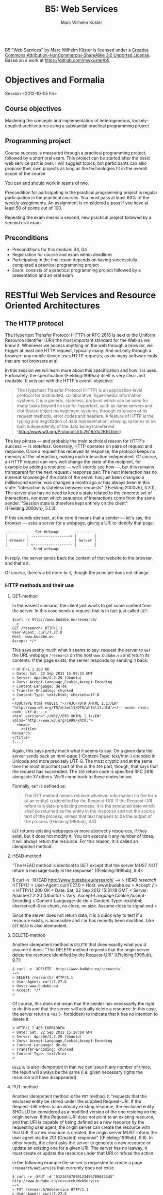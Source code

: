 # -*- coding: utf-8; -*-
#+OPTIONS: ^:{}
#+TITLE: B5: Web Services 
#+AUTHOR: Marc Wilhelm Küster

#+BEGIN_HTML
<a rel="license" href="http://creativecommons.org/licenses/by-nc-sa/3.0/"><img alt="Creative Commons License" style="border-width:0" src="http://i.creativecommons.org/l/by-nc-sa/3.0/88x31.png" /></a><br /><span xmlns:dct="http://purl.org/dc/terms/" property="dct:title">B5 "Web Services"</span> by <span xmlns:cc="http://creativecommons.org/ns#" property="cc:attributionName">Marc Wilhelm Küster</span> is licensed under a <a rel="license" href="http://creativecommons.org/licenses/by-nc-sa/3.0/">Creative Commons Attribution-NonCommercial-ShareAlike 3.0 Unported License</a>.<br />Based on a work at <a xmlns:dct="http://purl.org/dc/terms/" href="https://github.com/mwkuster/b5" rel="dct:source">https://github.com/mwkuster/b5</a>.
#+END_HTML
* Objectives and Formalia
Session <2012-10-05 Fri>
** Course objectives
Mastering the concepts and implementation of heterogeneous, loosely-coupled architectures using a substantial practical programming project


** Programming project
Course success is measured through a practical programming project,
followed by a short oral exam. This project can be started after the
basic web service part is over. I will suggest topics, but
participants can also propose their own projects as long as the
technologies fit in the overall scope of the course.

You can and should work in teams of two.

Precondition for participating in the practical programming project is regular participation in the practical courses. You must pass at least 80% of the weekly assignments. An assignment is considered a pass if you have at least 50 of points out of 100.

Repeating the exam means a second, new practical project followed by a second oral exam.

** Preconditions
- Preconditions for this module:  B4, D4
- Registration for course and exam within deadlines
- Participating in the final exam depends on having successfully completed a practical programming project
- Exam: consists of a practical programming project followed by a presentation and an oral exam
  
* RESTful Web Services and Resource Oriented Architectures
** The HTTP protocol
The Hypertext Transfer Protocol (HTTP) or RFC 2616 is next to the Uniform Resource Identifier (URI) the most important standard for the Web as we know it. Whenever we access anything on the web through a browser, we trigger at least one HTTP request, typically many. And not only through a browser: any mobile device uses HTTP requests, as do many software tools that are not browsers at all. 
               
In this session we will learn more about this specification and how it is used. Fortunately, the specification {Fielding:1999ub} itself is very clear and readable. It sets out with the HTTP's overall objective:
               
#+BEGIN_QUOTE  
The Hypertext Transfer Protocol (HTTP) is an application-level protocol for distributed, collaborative, hypermedia information systems. It is a generic, stateless, protocol which can be used for many tasks beyond its use for hypertext, such as name servers and distributed object management systems, through extension of its request methods, error codes and headers. A feature of HTTP is the typing and negotiation of data representation, allowing systems to be built independently of the data being transferred (http://www.w3.org/Protocols/rfc2616/rfc2616.html)
#+END_QUOTE    
               
The key phrase --- and probably the main technical reason for HTTP's success --- is /stateless/. Generally, HTTP operates on pairs of request and response. Once a request has received its response, the protocol keeps no memory of the interaction, making each interaction independent. Of course, an HTTP request can very well change the state of the recipient, for example by adding a resource --- we'll shortly see how ---, but this remains transparent for the next request / response pair. The next interaction has no inherent knowledge if the state of the server has just been changed a millisecond earlier, was changed a month ago or has always been in this state: "interaction is stateless between requests" ({Fielding:2000vh}, 5.3.1). The server also has no need to keep a state related to the concrete set of interactions, nor even which sequence of interactions come from the same sender. "Session state is therefore kept entirely on the client" ({Fielding:2000vh}, 5.1.3).
               
If this sounds abstract, at the core it means that a sender --- let's say, the browser --- asks a server for a webpage, giving a URI to identify that page:
               
#+BEGIN_EXAMPLE
 -----------   Get Webpage       ----------
 |         | ------------------> |        |
 | Browser |                     | Server |
 |         | <------------------ |        |
 -----------  Send webpage       ----------
#+END_EXAMPLE

In reply, the server sends back the content of that website to the browser, and that's it.

Of course, there's a bit more to it, though the principle does not change.

*** HTTP methods and their use
**** GET-method
In the easiest scenario, the client just wants to get some content from the server. In this case sends a request that is in fact just called ~GET~:
#+BEGIN_EXAMPLE
$curl -v http://www.budabe.eu/research/
--> 
GET /research/ HTTP/1.1
User-Agent: curl/7.27.0
Host: www.budabe.eu
Accept: */*
#+END_EXAMPLE

This says pretty much what it seems to say: request the server to ~GET~ the URL webpage ~/research~ on the host ~www.budabe.eu~ and return its contents. If the page exists, the server responds by sending it back:

#+BEGIN_EXAMPLE
< HTTP/1.1 200 OK
< Date: Sat, 22 Sep 2012 15:09:33 GMT
< Server: Apache/2.2.20 (Ubuntu)
< Vary: Accept-Language,Cookie,Accept-Encoding
< Content-Language: de-de
< Transfer-Encoding: chunked
< Content-Type: text/html; charset=utf-8
< 
<!DOCTYPE html PUBLIC "-//W3C//DTD XHTML 1.1//EN" "http://www.w3.org/TR/xhtml11/DTD/xhtml11.dtd"><!-- mode: nxml; code: utf-8; -->
<html version="-//W3C//DTD XHTML 1.1//EN" xmlns="http://www.w3.org/1999/xhtml">
  <head>
    <title>
Research
</title>
[...]
#+END_EXAMPLE

Again, this says pretty much what it seems to say: On a given date the server sends back an html-page (-Content-Type: text/htm-) encoded in Unicode and more precisely UTF-8. The most cryptic and at the same time the most important part of this is the ~200~ part, though, that says that the request has succeeded. The ~200~ return code is specified RFC 2616 alongside 37 others. We'll come back to these codes below.

Formally, ~GET~ is defined as:

#+BEGIN_QUOTE 
The GET method means retrieve whatever information (in the form of an entity) is identified by the Request-URI. If the Request-URI refers to a data-producing process, it is the produced data which shall be returned as the entity in the response and not the source text of the process, unless that text happens to be the output of the process ({Fielding:1999ub}, 9.3)
#+END_QUOTE

~GET~ returns existing webpages or more abstractly resources, if they exist, but it does not modify it. You can execute it any number of times, it will always return the resource. For this reason, it is called an idempotent method.

**** HEAD-method
"The HEAD method is identical to GET except that the server MUST NOT return a message-body in the response" ({Fielding:1999ub}, 9.4):
#+BEGIN_EXAMPLE$ curl -v -XHEAD  http://www.budabe.eu/research/
$ curl -v -XHEAD  http://www.budabe.eu/research/ 
-->
> HEAD /research/ HTTP/1.1
> User-Agent: curl/7.27.0
> Host: www.budabe.eu
> Accept: */*
> 
< HTTP/1.1 200 OK
< Date: Sat, 22 Sep 2012 15:31:18 GMT
< Server: Apache/2.2.20 (Ubuntu)
< Vary: Accept-Language,Cookie,Accept-Encoding
< Content-Language: de-de
< Content-Type: text/html; charset=utf-8
 no chunk, no close, no size. Assume close to signal end
< 
#+END_EXAMPLE

Since the server does not return data, it is a quick way to test if a resource exists, is accessible and / or has recently been modified. Like ~GET~ ~HEAD~ is also idempotent.

**** DELETE-method
Another idempotent method is ~DELETE~ that does exactly what you'd assume it does: "The DELETE method requests that the origin server delete the resource identified by the Request-URI" ({Fielding:1999ub}, 9.7):

#+BEGIN_EXAMPLE
$ curl -v -XDELETE  http://www.budabe.eu/research/
-->
> DELETE /research/ HTTP/1.1
> User-Agent: curl/7.27.0
> Host: www.budabe.eu
> Accept: */*
> 
#+END_EXAMPLE

Of course, this does not mean that the sender has necessarily the right to do this and that the server will actually delete a resource. In this case, the server return a ~403~ (= forbidden) to indicate that it has no intention to delete it:
#+BEGIN_EXAMPLE
< HTTP/1.1 403 FORBIDDEN
< Date: Sat, 22 Sep 2012 15:28:08 GMT
< Server: Apache/2.2.20 (Ubuntu)
< Vary: Accept-Language,Cookie,Accept-Encoding
< Content-Language: de-de
< Transfer-Encoding: chunked
< Content-Type: text/html
< 
#+END_EXAMPLE

~DELETE~ is also idempotent in that we can issue it any number of times, the result will always be the same (i.e. given necessary rights the resource will have disappeared).

**** PUT-method
Another idempotent method is the ~PUT~ method. It "requests that the enclosed entity be stored under the supplied Request-URI. If the Request-URI refers to an already existing resource, the enclosed entity SHOULD be considered as a modified version of the one residing on the origin server. If the Request-URI does not point to an existing resource, and that URI is capable of being defined as a new resource by the requesting user agent, the origin server can create the resource with that URI. If a new resource is created, the origin server MUST inform the user agent via the 201 (Created) response" ({Fielding:1999ub}, 9.6). In other words, the client asks the server to generate a new resource or update an existing one for a given URI. The server has no leaway, it must create or update the resource under that URI or refuse the action.

In the following example the server is requested to create a page ~/research/WebService~ that currently does not exist:

#+BEGIN_EXAMPLE
$ curl -v -XPUT -d "01234567890123456789012345"  http://www.budabe.eu/research/WebService
-->
> PUT /research/WebService HTTP/1.1
> User-Agent: curl/7.27.0
> Host: www.budabe.eu
> Accept: */*
> Content-Length: 26
> Content-Type: application/x-www-form-urlencoded
> 
 upload completely sent off: 26 out of 26 bytes
#+END_EXAMPLE

As a payload, the string "Data for this new resource", which has a length of 26 bytes, is sent along.

Of course, as always the fact that you can send a ~PUT~ request to the server does not mean you have the necessary rights.

#+BEGIN_EXAMPLE
< HTTP/1.1 403 FORBIDDEN
< Date: Sun, 23 Sep 2012 10:08:50 GMT
< Server: Apache/2.2.20 (Ubuntu)
< Vary: Accept-Language,Cookie,Accept-Encoding
< Content-Language: de-de
< Transfer-Encoding: chunked
< Content-Type: text/html
#+END_EXAMPLE

Similarly, the following request asks for an update to an existing resource with the same 26 characters: 

#+BEGIN_EXAMPLE
$ curl -v -XPUT -d "01234567890123456789012345"  http://www.budabe.eu/research/WebService
-->
> PUT /research/ HTTP/1.1
> User-Agent: curl/7.27.0
> Host: www.budabe.eu
> Accept: */*
> Content-Length: 26
> Content-Type: application/x-www-form-urlencoded
> 
 upload completely sent off: 26 out of 26 bytes
#+END_EXAMPLE

If this had succeeded, the (existing) page http://www.budabe.eu/research/ would now have the new content.

Since the precondition for ~PUT~ is that the client knows the URI to which the data sent will be applied, this method is virtually always used ot update existing resources, not to create new ones.

If you had the rights, the answer would obligatorily have been ~201~ in both cases.

**** POST-method
If ~PUT~ normally updates existing resources, ~POST~ ist used to create new resources under a given URI. The client does not know in advance what the new URI will be, but will be informed by the server about this when things go according to plan. The server has a certain flexibility in interpreting the right action:

#+BEGIN_QUOTE  
The actual function performed by the POST method is determined by the server and is usually dependent on the Request-URI. The posted entity is subordinate to that URI in the same way that a file is subordinate to a directory containing it, a news article is subordinate to a newsgroup to which it is posted, or a record is subordinate to a database.
#+END_QUOTE  

Possible positive responses are:

- 200 (OK) or 204 (No Content) if no resource was created, but the action want OK
- 201 (Created) with a reference to the new resource if a new resource was created


*** Error handling
One of the strenghts of the HTTP protocol is that it has a clear semantics for handling possible errors through well-defined response codes. Leaving aside the hardly-ever used 1xx series of responses we have:

- Successful 2xx 
  - 200 OK 
  - 201 Created 
  - 202 Accepted 
  - 203 Non-Authoritative Information 
  - 204 No Content 
  - 205 Reset Content 
  - 206 Partial Content 
- Redirection 3xx 
  - 300 Multiple Choices 
  - 301 Moved Permanently 
  - 302 Found 
  - 303 See Other 
  - 304 Not Modified 
  - 305 Use Proxy 
  - 306 (Unused) 
  - 307 Temporary Redirect 
- Client Error 4xx 
  - 400 Bad Request 
  - 401 Unauthorized 
  - 402 Payment Required 
  - 403 Forbidden 
  - 404 Not Found 
  - 405 Method Not Allowed 
  - 406 Not Acceptable 
  - 407 Proxy Authentication Required 
  - 408 Request Timeout 
  - 409 Conflict 
  - 410 Gone 
  - 411 Length Required 
  - 412 Precondition Failed 
  - 413 Request Entity Too Large 
  - 414 Request-URI Too Long 
  - 415 Unsupported Media Type 
  - 416 Requested Range Not Satisfiable 
  - 417 Expectation Failed 
- Server Error 5xx 
  - 500 Internal Server Error 
  - 501 Not Implemented 
  - 502 Bad Gateway 
  - 503 Service Unavailable 
  - 504 Gateway Timeout 
  - 505 HTTP Version Not Supported 

*** Content negotiation 
So far we have seen only requests with the HTTP header ~Accept: */*~, which essentially says that you have no preference for the type of content to get back. However, normally clients have preferences for some type of content in some language over other types of content. In a typical browser session we see sequences like this:

#+BEGIN_EXAMPLE
Request:
http://www.budabe.eu/research/

GET /research/ HTTP/1.1
Host: www.budabe.eu
User-Agent: Mozilla/5.0 (Macintosh; Intel Mac OS X 10.8; rv:12.0) Gecko/20100101 Firefox/12.0
Accept: text/html,application/xhtml+xml,application/xml;q=0.9,*/*;q=0.8
Accept-Language: de-de,de;q=0.8,en-us;q=0.5,en;q=0.3
Accept-Encoding: gzip, deflate

Response:
HTTP/1.1 200 OK
Date: Sun, 23 Sep 2012 17:19:33 GMT
Server: Apache/2.2.20 (Ubuntu)
Vary: Accept-Language,Cookie,Accept-Encoding
Content-Language: de
Content-Encoding: gzip
Keep-Alive: timeout=5, max=100
Connection: Keep-Alive
Transfer-Encoding: chunked
Content-Type: text/html; charset=utf-8
#+END_EXAMPLE
(protocol of a live session taken with the Live HTTP headers plugin in Firefox)

In contrast to the HTTP method the HTTP headers always follow the model: Header name ':' value of the header followed by a newline (theoretically a line continuation is possible, but rarely seen) (cf. {Fielding:1999ub}, 2.2 for the details of the BNF rules). In particular, ~Accept: text/html,application/xhtml+xml,application/xml;q=0.9,*/*;q=0.8~
 requests in the order of preference ~text/html~ and XHTML (~application/xhtml+xml~), then other formats. The server is expected to honour these requests. Similarly, ~Accept-Language~ specifies a preference for German (~de~) over English (~en~). More languages are possible.

The very same logic can also be used for more web-service type requests to deliberatedly ask for some languages or content types.


*** Encryption and caching
Because of its statelessness HTTP is easy to combine with encryption and caching. For encryption the by far most frequent way is HTTP over Secure Sockets Layer (SSL) or Transport Layer Security (TLS). From the perspective of the HTTP protocol this encryption is transparent.

For caching, HTTP foresees a set of explicit HTTP headers for this purpose:

- ~Last-Modified~: Indicates when the resource was last changed. This is typically retrieved with a cheap ~HEAD~ request. If ~Last-Modified~ is newer than the latest cached version, the cache should be updated accordingly
- ~ETag~: A response header to enable cache validation

The details of cache handling are beyond this script, cf. {Fielding:1999ub}, chapter 13 for all the details. There are a number of Open Source and proprietary caching solution out there including Squid (http://www.squid-cache.org/), Varnish Cache (https://www.varnish-cache.org/about) and many others. In modern architectures, very often also Non-SQL databases are used for this prupose.

*** Command line tools such as curl and wget
~curl~ (http://curl.haxx.se/) is a standard tool to download websites via the command line or (through ~libcurl~) programmatically:
#+BEGIN_EXAMPLE
curl -v -L -H "Host:www.budabe.eu" -H "Accept:application/xhtml+xml,text/html;q=1.0,text/xml;q=0.9" -H "Accept-Language:de" "http://www.budabe.eu/research"
#+END_EXAMPLE

will return the German-language version of the webpage ~http://www.budabe.eu/research~, with preference in XHTML. The following command, in turn, will return the English language representation:

#+BEGIN_EXAMPLE
curl -v -L -H "Host:www.budabe.eu" -H "Accept:application/xhtml+xml,text/html;q=1.0,text/xml;q=0.9" -H "Accept-Language:en" "http://www.budabe.eu/research"
#+END_EXAMPLE

~wget~ (http://www.gnu.org/software/wget/) has similar functionalities, though more targeted towards web crawling.

** Design principles for RESTful systems


RESTful systems are, as the name suggests, systems on Representational State Transfer. This hints at Fielding's key idea in his famous dissertation is to see the entire web as a single monstrous state machine --- "Hypermedia as the engine of application state" ---, operated by "uniform interface between components" ({Fielding:2000vh}, 5.1.5). The web centres on resources --- "any information that can be named" (5.2.1.1) --- that are uniquely identified by URIs. A resource is in principle independent of its concrete representation, e.g. as HTML or pdf. Clients and server can use content negoation to mutually agree on a suitable representation of a resource. Hence, "REST-based architectures communicate primarily through the transfer of representations of resources" (5.3.3). 

In this concept application state is "the state that the server needs to maintain between each request for each client" ({Allamaraju:2010ty}, p. 7). References to application state or indeed at time the application state itself is coded into URIs and sent with the representation to link to new application states.

A Resource Oriented Architecture (ROA) is "an arrangement of URIs, HTTP, and XML that works like the rest of the Web, and that programmers will enjoy using" ({Richardson:2007td}, chapter 4), the term being coinded as an antithesis to Service Oriented Architectures (SOAs). ROAs embrace RESTful principles and systematize key ideas. 

A ROA is characterized by the key tenents of RESTful systems, i.e.:

- Addressable: each resource is addresable through a URI
- Stateless: each HTTP request standard for itself. It contains all information that the server needs to process the request (it can change the server's resource state, though)
- Links: Links point to possible new states of this or another application
- Uniform interface, i.e. the HTTP methods (polymorphism of HTTP methods, {Dillon:2007hb})



** Assignment
1. Pick a website of your choice and download it using curl. Execute then DELETE, PUT and POST requests with ~curl~
2. In. a programming language of your choice, write a program or script that sends a GET request to that website. Your program must not call ~curl~ or ~wget~

Hand in the assignment via the course's Moodle page.

* Excursion: Clojure and JVM
Session <2012-10-06 Sat>


** Why Clojure?
Clojure is a Lisp for the JVM, the Java platform. It combines the advantages of Lisp, notably its flexible and clean syntax, with full interoperability with existing Java libraries and excellent support for concurrent programming. 

At here two ultimatively simple examples:
#+BEGIN_EXAMPLE
user=> (+ 1 1)
2
user=> (println "Hello World!")
Hello World!
nil
user=> 
#+END_EXAMPLE

Like other Lisps Clojure employs prefix notation for function calls. Things like ~+~ that in other languages are separate operators are ordinary functions, following the same logic as any other function. In the case of ~+~ we have what is called a /pure/ function that does not produce side-effects. The ~println~ in turn does not return anything useful --- though it does return something, the value ~nil~ ---, but it triggers a side action, namely to print out a string on the console.

Before we elaborate more on the advantages let's have a look at some slightly more complex Clojure code (example inspired by , p.3):

#+BEGIN_EXAMPLE
user=> (defn all-lower? [s] (every? #(Character/isLowerCase %) s))
#'user/all-lower?
user=> (all-lower? "aBc")
false
user=> (all-lower? "abc")
true
#+END_EXAMPLE

This short code defines boolean function --- a predicate --- with one parameter using ~defn~. This function checks if all characters in a string are lower-case. It works by just checking if another predicate, -Character/isLowerCase- is true for every character in the string. If so, it returns ~true~, otherwise ~false~.

Already this example is a typical use of functions that themselves call functions (higher-order functions). We can, however, use this function in turn in a larger context, e.g. to filter all all-lower-case strings from a list of strings
#+BEGIN_EXAMPLE
user=> (filter all-lower? '("aBc" "deF" "hij" "Klm" "nop" "QRS" "tuV" "WXy" "z"))
("hij" "nop" "z")
user=> 
#+END_EXAMPLE

That code demonstrates two things:
- Combination of functions allows for a highly declarative style of programming. The above code ready almost like an instruction in ordinary language: filter all strings from this list of string that are in all lower case
- Like all Lisps Clojure follows a philosophy of "code is data", i.e. there are no structural differences between Lisp code and data structures (everything look structurally the same). This principle is known as homoiconicity.

Function definitions can be more complex in that you can have multiple set of parameters, in the following case none (case -[]-), one (case -[name]-) and two (case -[phrase name]):
#+BEGIN_SRC clojure
(defn hello
  ([]
     (hello "Hello" "World"))
  ([name]
     (hello "Hello" name))
  ([phrase name]
     (str phrase ", " name)))
#+END_SRC

Based on the parameters given the right function is chosen:

#+BEGIN_EXAMPLE
user=> (hello)
"Hello, World"
user=> (hello "Worms")
"Hello, Worms"
user=> (hello "Hallo" "Worms")
"Hallo, Worms"
user=> 
#+END_EXAMPLE




On this basis we can now look at some more of the advantages:

- Elegant and concise syntax
- Largely immutable data structures
- Excellent support for concurrent programming
- Close JVM integration

Recommended reading: {Halloway:2012ta}

** Practicalities
*** Installation and integration with Emacs
1. Download leiningen 2.0

Download from http://leiningen.org/

#+BEGIN_EXAMPLE
  wget https://raw.github.com/technomancy/leiningen/preview/bin/lein

  chmod 755 lein

  ./lein self-install
#+END_EXAMPLE

then move lein to a place in the PATH

2. Install package manager

Only for Emacs 23: 

Install the Marmalade package manager

#+BEGIN_EXAMPLE
(require 'package)
(add-to-list 'package-archives
             '("marmalade" . "http://marmalade-repo.org/packages/"))
(package-initialize)
#+END_EXAMPLE

3. Install clojure-mode

https://github.com/technomancy/clojure-mode

4. Install nrepl

https://github.com/kingtim/nrepl.el

M-x package-install [RET] nrepl [RET]

5. Start nrepl

M-x nrepl-jack-in

For Eclipse users there is the Counterclockwise plugin that can be used instead (http://code.google.com/p/counterclockwise/). For installation instructions see there.

*** Leiningen
Leiningen (http://leiningen.org) is the standard tool for managing dependencies for Clojure. It builds on the standard Java tool for this purpose, Maven, but adds a much more simpler syntax to express dependencies.

Like Maven projects Leiningen projects have a predefined directory structure:

#+BEGIN_EXAMPLE
project/src            Source code
       /test           Unit tests
       /project.clj    Dependency file
#+END_EXAMPLE

Project files with the dependency structure just list the packages and their desired versions:

#+BEGIN_SRC clojure
(defproject eu.budabe/eli-project "0.1" 
  :dependencies [[org.clojure/clojure "1.4.0"]
                 [clj-http "0.5.3"]
                 [cheshire "4.0.2"]
                 [org.clojure/data.zip "0.1.0"]])
#+END_SRC

Leiningen itself will then automatically download the necessary libraries and install them as necessary. Much like Python, Perl and Ruby Clojure has a universally accepted central repository http://clojars.org which hosts Clojure libraries. In addition, all "normal" Java libraries can also be used.

Leiningen itself has a number of options, most of which are self-explanatory.

#+BEGIN_EXAMPLE
marcwilhelmkuster$ lein --help
Leiningen is a tool for working with Clojure projects.

Several tasks are available:
check               Check syntax and warn on reflection.
classpath           Write the classpath of the current project to output-file.
clean               Remove all files from project's target-path.
compile             Compile Clojure source into .class files.
deploy              Build jar and deploy to remote repository.
deps                Show details about dependencies.
do                  Higher-order task to perform other tasks in succession.
help                Display a list of tasks or help for a given task.
install             Install current project to the local repository.
jar                 Package up all the project's files into a jar file.
javac               Compile Java source files.
new                 Generate project scaffolding based on a template.
plugin              DEPRECATED. Please use the :user profile instead.
pom                 Write a pom.xml file to disk for Maven interoperability.
repl                Start a repl session either with the current project or standalone.
retest              Run only the test namespaces which failed last time around.
ritz                Launch ritz server for Emacs to connect.
ritz-in             Jack in to a ritz backed Clojure SLIME session from Emacs.
run                 Run the project's -main function.
search              Search remote maven repositories for matching jars.
show-profiles       List all available profiles or display one if given an argument.
test                Run the project's tests.
trampoline          Run a task without nesting the project's JVM inside Leiningen's.
uberjar             Package up the project files and all dependencies into a jar file.
upgrade             Upgrade Leiningen to specified version or latest stable.
version             Print version for Leiningen and the current JVM.
with-profile        Apply the given task with the profile(s) specified.

Run lein help $TASK for details.

Aliases:

See also: readme, faq, tutorial, news, sample, profiles,
deploying and copying.
#+END_EXAMPLE

~lein repl~ starts a Clojure command shell with all dependencies loaded:
#+BEGIN_EXAMPLE
marcwilhelmkuster$ lein repl
nREPL server started on port 55766
REPL-y 0.1.0-beta10
Clojure 1.4.0
    Exit: Control+D or (exit) or (quit)
Commands: (user/help)
    Docs: (doc function-name-here)
          (find-doc "part-of-name-here")
  Source: (source function-name-here)
          (user/sourcery function-name-here)
 Javadoc: (javadoc java-object-or-class-here)
Examples from clojuredocs.org: [clojuredocs or cdoc]
          (user/clojuredocs name-here)
          (user/clojuredocs "ns-here" "name-here")
user=> (+ 1 1)
2
user=> (defn all-lower? [s] (every? #(Character/isLowerCase %) s))
#'user/all-lower?
user=> (all-lower? "aBc")
false
user=> (all-lower? "abc")
true
user=> 
#+END_EXAMPLE

*** Syntax and data structures
We have already seen examples of Clojure's syntax. Function calls are of the type:
#+BEGIN_EXAMPLE
user=> (function-name params listed)
#+END_EXAMPLE


Defining new functions is as simple:
#+BEGIN_SRC clojure
(defn all-lower? [s] (every? #(Character/isLowerCase %) s))
#+END_SRC

In total the following primitive data structures exist in Clojure:
#+BEGIN_EXAMPLE
Boolean: true | false
Character: \a \b \c
String: "abc"
List: ("a" "b" "c") (all-lower? "abc")
Map: {:key1 "Value1", :key2 "Value2"}
Number: 1.23
Set: #{ 1 2 3}
Vector: [1 2 3]

Symbol: eli/build-act
Keywords: :keyword :name
Nil: nil
#+END_EXAMPLE

**** Lists
Lisps are famous for using lists. In Clojure lists are also key to the syntax, but not anywhere as strongly as in classical Lisps.

#+BEGIN_EXAMPLE
user=> (list 1 2 3)
(1 2 3)
user=> (list 1 2 "a" "b")
(1 2 "a" "b")
user=> '(1 2 "a" "b")
(1 2 "a" "b")
user=> (quote (1 2 "a" "b"))
(1 2 "a" "b")
user=> (list 1 2 (+ 3 4))
(1 2 7)
user=> '(1 2 (+ 3 4))
(1 2 (+ 3 4))
user=> 
#+END_EXAMPLE

As we have seen, also function calls are lists:
#+BEGIN_EXAMPLE
user=> (all-lower? "abc")
true
#+END_EXAMPLE


**** Vectors
Vectors are Clojure's equivalent to arrays. They are indexed, indexes can be used to address individual elements in the vector.
#+BEGIN_EXAMPLE
user=> [1 2 3]
[1 2 3]
user=> (def v [1 2 3])
#'user/v
user=> (vector? v)
true
user=> (v 1)
2
user=> 
user=> [1 2 "a" "b"]
[1 2 "a" "b"]
user=> 
#+END_EXAMPLE

Vectors themselves can be used as functions, taking the relevant index as a parameter.

**** Maps
Maps are very much the bread and butter data structure in Clojure and are used to model flexible data structures:

#+BEGIN_EXAMPLE
user=> {:first-name "Marc", :last-name "Kuester"}
{:last-name "Kuester", :first-name "Marc"}
user=> (def kuester {:first-name "Marc", :last-name "Kuester"})
#'user/kuester
user=> (:last-name kuester)
"Kuester"
user=> 
#+END_EXAMPLE

Using the comma to separate key-value-pairs is optional. All data structures can be used as as keys, though keywords are the most common case. Keywords can also be used as functions, they return the value corresponding to this key in the map.

**** -defrecord-
In addition, you can easily define new data structures in the form of records:
#+BEGIN_EXAMPLE
user=> (defrecord Teacher [first-name last-name office-no])
user.Teacher
user=> (->Teacher "Marc" "Kuester" 123)
#user.Teacher{:first-name "Marc", :last-name "Kuester", :office-no 123}
user=> (:first-name (->Teacher "Marc" "Kuester" 123))
"Marc"
user=> 
#+END_EXAMPLE


** Control structures
Clojure has at its core only very simple comtrol structures: ~if~, ~do~ and ~loop~. Of these, however, you use only ~if~ regularly and directly:

#+BEGIN_EXAMPLE
user=> (defn all-lower? [s] (every? #(Character/isLowerCase %) s))
user=> (if (all-lower? "abc") "all lower case" "also capital letters")
"all lower case"
user=> 
#+END_EXAMPLE

The first branch is used if the condition is true ("then-branch"), the second one if it is false ("else-branch"). Incidentally, if is a function like all other functions, returning the then or else branch as the case may be.

#+BEGIN_EXAMPLE
user=> (def a (if (all-lower? "abc") "all lower case" "also capital letters"))
#'user/a
user=> a
"all lower case"
user=> (def b (if (all-lower? "aBc") "all lower case" "also capital letters"))
#'user/b
user=> b
"also capital letters"
user=> 
#+END_EXAMPLE

~do~ is needed if for some reason more than one action is needed in the then or else branch. By necessity, these other actions are defined by their side effect:
#+BEGIN_EXAMPLE
user=>  (if (all-lower? "aBc") (do (println "then") "all lower case") (do (println "else") "also capital letters"))
else
"also capital letters"
user=> 
#+END_EXAMPLE


~loop~ is hardly ever used directly. Here an example of a loop that calculates the squares of all even numbers:
#+BEGIN_SRC clojure
;;very complicated, do not use
(loop [lst '(1 2 3 4 5 6) res '()]  
(let [l (last lst)]
(if (empty? lst)
  res
  (recur (drop-last lst) (if (even? l) (cons (* l l) res) res)))))
#+END_SRC

As usual for Lisps these primitive control structures are replaced by more powerful abstractions built on top of these basic building blocks. These include ~for~ and ~when~. ~for~, however, has little in common with a for-loop in, say, C. Ui stead it is a close parent of the list comprehensions that exist e.g. in Python:

#+BEGIN_EXAMPLE
user=> (for [i '(1 2 3 4 5 6) :when (even? i)] (* i i))
(4 16 36)
user=> 
#+END_EXAMPLE

Really, the use of explicit control structures is much rarer in Clojure than in traditional imperative languages. Instead, higher-order functions operating on sequences are the bread and butter of Clojure ans indeed of functional programming in general.

So, instead of using the above idiom to output the squares of even numbers a even more idiomatic approach would be:

#+BEGIN_EXAMPLE
user=> (map (fn [i] (* i i)) (filter even? '(1 2 3 4 5 6)))
(4 16 36)
user=> 
#+END_EXAMPLE

or even shorter

#+BEGIN_EXAMPLE
user=> (map  #(* % %) (filter even? '(1 2 3 4 5 6)))
(4 16 36)
user=> 
#+END_EXAMPLE

This makes usually for much clearer code.

** Lazy sequences
However, Clojure still has a surprise  in petto. In contrast to most other languages it does not only know finite, but also infinite sequences. With this we can find a much more flexible definition for our squares of even numbers, one that does not only work for a given finite list '(1 2 3 4 5 6), but for any type of range:
#+BEGIN_EXAMPLE
user=> (defn even-squares [] (map #(* % %) (filter even? (range))))
#'user/even-squares
user=> (take 10 (even-squares))
(0 4 16 36 64 100 144 196 256 324)
user=> (take 50 (even-squares))
(0 4 16 36 64 100 144 196 256 324 400 484 576 676 784 900 1024 1156 1296 1444 1600 1764 1936 2116 2304 2500 2704 2916 3136 3364 3600 3844 4096 4356 4624 4900 5184 5476 5776 6084 6400 6724 7056 7396 7744 8100 8464 8836 9216 9604)
user=> 
#+END_EXAMPLE

or even shorter

#+BEGIN_EXAMPLE
user=> (defn even-squares [] (map #(* % %)  (range 0 Double/POSITIVE_INFINITY 2)))
#'user/even-squares
user=> (take 10 (even-squares))
(0 4 16 36 64 100 144 196 256 324)
user=> 
#+END_EXAMPLE


This may look rather surprising --- how can a language treat infinite sequences? This only works because Clojure treats these sequences as so-called lazy sequences that are instantiated --- realized is the term --- only when really used. So, before we actually take the first 10 squares, nothing is calculated. Only the moment that we really want to print those 10 and then in a second round 50 squares are they really calculated. Results that are no longer needed can be garbage collected.

Lazy sequences make for elegant code also for finite, but potentially large sequences. Results of database queries can be of considerable size and often necessitate paging to treat batches of results one after the other. Lazy sequences can abstract from this detail without loading all results into memory. 

** Assignment
1. Write a clojure program that takes a list of strings and returns another list of only those strings that start with the character "a", but uppercased. So, e.g. for an input '("xyz" "cde" "abc" "bab" "axx") it should return '("ABC" "AXX"). Write first a unit test and then the function and run lein test to prove it works.
2. Write the same program in another programming language of your choice

Hand in assignment via the course's Moodle page.


** Principles of functional programming
Session <2012-10-19 Fri>

Functional programming centres around a number of key principles that are more or less "purely" realized in the various functional languages:

  - Immutable data
  - Functions as data
  - Pure Functions
  - Higher-Order Functions
  - Use of recursion

We have seen cases of function as data and higher order functions. These are key to all functional languages and especially to Clojure. Clojure also has a strong preference for pure functions, i.e. functions that have no side-effects and always return the same output for the same input. 

The example of the "square of even numbers" functions is built on functions as data (~even?~, ~#(* % %)~ etc.) that are parameters to higher-order functions (~filter~, ~map~). All of these functions are pure in a mathematical sense.
#+BEGIN_SRC clojure
(map  #(* % %) (filter even? '(1 2 3 4 5 6)))
#+END_SRC 

Clojure is less oriented towards explicit recursion as other languages such as Scheme, but they still play an important role. However, the concept of immutable data is at the core of Clojure. All the data structures that we have seen are immutable (and many are in addition lazy). Of course, it is still possible to handle mutable data, and in fact Clojure offers some powerful strategies to handle data updates in transactions (Software Transactional Memory or STM). Transactional references (Refs) make for safe mutable data. However, a detailed discussion of this is out of scope for this session.

More information on Clojure and its API is available under http://clojure.org/ and http://clojuredocs.org/






** Futures
For long-running calculations Clojure has the concept of futures (http://clojuredocs.org/clojure_core/clojure.core/future). A future is calculated in a separate thread, but transparently to the user:

#+BEGIN_SRC clojure
(defn get-page [host port]
  (let
      [conn (Socket. host port)
       in (.getInputStream conn)
       out (.getOutputStream conn)]
    (write-request out host)
    (future (read-response in))))
#+END_SRC 

Assuming that ~read-response~ takes a considerable time to execute and would block further program execution for the time it takes, ~(future (read-response in))~ returns instead a /promise/ to the real value that it will contain. Once the calculation is complete, it will be transparently replaced by the final value, without blocking the current execution:

#+BEGIN_EXAMPLE
user> (def p (get-page "www.google.de" 80))
GET / HTTP/1.1
Host: www.google.de

Request written
#'user/p
user> p
#<core$future_call$reify__6110@2ca275d8: :pending>
user> 
user> p
#<core$future_call$reify__6110@2ca275d8: :pending>
user> @p
[now execution blocks until the page is fully retrieved]
#+END_EXAMPLE

If you need the guarantee to have the value at a later stage, you can dereference the future by using the ~@~ reader macro, e.g. ~@p~. In this case program execution will block until the correct value is calculated, if that is not yet the case.

** Multimethods: Polymorphism functional style

Clojure has no native concept of objects (it does have an object concept for interfacing with Java). Instead, it offers named data structures --- records --- as well as functions that can dispatch on them and indeed on many other criteria. In the simplest of cases we have 

#+BEGIN_SRC Clojure

(defrecord Variable [text postfix])

(defrecord Token [variables prefix])

(defmulti handle-value 
  "Handling of individual variables. Returns the variable replaced by the supplied values"
  (fn [^Variable variable values separator encoding-fn]
    (class (values (:text variable)))))

(defmethod handle-value String [^Variable variable values separator encoding-fn]
 ;one strategy for strings
)

(defmethod handle-value java.util.Collection [^Variable variable values separator encoding-fn]
 ; another strategy to handle collections
)
; and so on
#+END_SRC

In the most frequent case dispatching is by data type or class, but it can be by anything else. ~defmulti~ defines in its implementation the strategy to be chosen by the individual ~defmethod~.

* Programming RESTful Web Services
  

In our first session we've learned about the HTTP protocol as the technical underpinning for RESTful Web Services. In fact, on the protocol level RESTful Web Services just operate HTTP request / response pairs, using the full set of HTTP methods. In this second phase we're going into more details on other aspects of the design of RESTful Web Services as well as the "RESTful" philosophy. Afterwards we will actually write some Clojure programs to test this out.

** Design of URIs
Maybe the most overlooked aspect of RESTful Web Services is the need for "cool URIs". "A cool URI is one which does not change" ({BernersLee:1998ui}):
#+BEGIN_QUOTE
It is the the duty of a Webmaster to allocate URIs which you will be able to stand by in 2 years, in 20 years, in 200 years. This needs thought, and organization, and commitment.
#+END_QUOTE

Berners-Lee proposes that a good URI must remain stable over time. For this it should leave out of the URIs:
- Author's names
- Subject classifications
- Status information (old, new etc.)
- Access rights
- File name extensions
- Implementation details (e.g. ~/cgi-bin/~ or similar)

Instead, he proposes to use stable information such as the original creation date. 

For URIs referring to real-life objects such as persons, {Anonymous:2008vd}, 4.5 proposes to follow three design goals:
- Simplicity
- Stability
- Manageability

*** URI Templates
Remains the question on how to transpose these principles into concrete URIs and how to document the resulting URI patterns. RFC 6570 "URI templates" (http://tools.ietf.org/html/rfc6570 / {Gregorio:2012vo}) defines a template language to document and automatically fill URI templates. The specification defines four levels of compliance. At its simplest, URI templates define string substitutions (compliance level 1):

#+BEGIN_EXAMPLE
http://www.budabe.eu/{section}/{subsection}

section := "research"
subsection := "DigitalHumanities"

-->
http://www.budabe.eu/research/DigitalHumanities
#+END_EXAMPLE

If necessary, strings are URI encoded, e.g. ~http://www.budabe.eu/research/Digital%20Humanities~ if ~subsection := Digital Humanities~. Variables can occur both at the level of URIs and query parameters.

Level 2 adds handling of reserved characters that would otherwise be URI encoded. You achieve this goal by adding a ~+~ as the first character of the variable:
#+BEGIN_EXAMPLE
http://www.budabe.eu/{section}
section := "research/Digital Humanities"
-->
http://www.budabe.eu/research%2FDigital%20Humanities

but

http://www.budabe.eu/{+section}
section := "research/Digital Humanities"
-->
http://www.budabe.eu/research/Digital%20Humanities
#+END_EXAMPLE

Similarly, if the first character is a hash (~#~), the resulting string contains the hash:

#+BEGIN_EXAMPLE
http://www.budabe.eu/{#section}
section := "Digital Humanities"
-->
http://www.budabe.eu/#Digital%20Humanities
#+END_EXAMPLE

Level 3 add "multiple variables per expression, each separated by a comma, and add more complex operators for dot-prefixed labels, slash-prefixed path segments, semicolon-prefixed path parameters, and the form-style construction of a query syntax consisting of name=value pairs that are separated by an ampersand character" (RFC 6570, p. 5):

#+BEGIN_EXAMPLE
http://www.budabe.eu/{+section,subsection}
section := "research"
subsection := "Digital Humanities"
-->
http://www.budabe.eu/research,Digital%20Humanities
#+END_EXAMPLE

Similarly, if the first character is a ~/~, the template is treated as a path (and, in the case of ~#~ as an anchor):

#+BEGIN_EXAMPLE
http://www.budabe.eu{/section,subsection}       
(note that there is no slash behind .eu)
section := "research"
subsection := "Digital Humanities"
-->
http://www.budabe.eu/research/Digital%20Humanities
#+END_EXAMPLE

If a part of the variables are not given for substitution, the corresponding part is just left out:
#+BEGIN_EXAMPLE
http://www.budabe.eu{/section,subsection}       
section := "research"
-->
http://www.budabe.eu/research

http://www.budabe.eu{/section,subsection}       
subsection := "Digital Humanities"
-->
http://www.budabe.eu/Digital%20Humanities
#+END_EXAMPLE

The same applies if the first character is a ~?~ or ~&~, in which case all arguments are treated as query string parameters. 

Level 4 adds the ability to slighly modify values during variable substitution by adding a ~:~ at the end:
#+BEGIN_EXAMPLE
http://www.budabe.eu{/section:4}
section := "research"
-->
http://www.budabe.eu/rese
#+END_EXAMPLE

Likewise, a ~*~ at the end permits the handling of multiple values in lists or similar:

#+BEGIN_EXAMPLE
http://www.budabe.eu/{section*}
section := ("research", "Digital Humanities")
-->
http://www.budabe.eu/research,Digital%20Humanities
#+END_EXAMPLE

Pre- and postfix modifiers can be combined:

#+BEGIN_EXAMPLE
http://www.budabe.eu{/section*}
section := http://www.budabe.eu{/section*}
--> 
http://www.budabe.eu/research/Digital%20Humanities
#+END_EXAMPLE

RFC 6570 also has a semi-official test suite https://github.com/uri-templates/uritemplate-test. The examples given in this test suite help to understand many of the edge cases.

*** The case of the European Legislation Identifier (ELI)
The European Legislation Identifier (ELI / http://register.consilium.europa.eu/pdf/en/12/st13/st13401.en12.pdf, cf. also http://europa.eu/rapid/pressReleasesAction.do?reference=IP/12/1040&format=HTML&aged=0&language=EN&guiLanguage=en), published as a Council Conclusions 13401/12,  is a scheme to express laws through URIs. Every member state can flexibly express their own online resources for legislation, however using common variables that can be used to build concrete URI templates. The following variables are in principle foreseen:

#+BEGIN_EXAMPLE
{jurisdiction} {agent} {sub-agent} {year} {month} {day } {type} {natural identifier} {level 1…} {point in time} {version} {language}
#+END_EXAMPLE

The semantics of these template components is well defined within the Council Conclusions (cf. p. 9).

Concrete URI templates for European Legislation can look like this:

#+BEGIN_EXAMPLE
http://eurlex.europa.eu/eli{/type}{/agent*}{/year}{/natural_identifier,version,language}
#+END_EXAMPLE

The type of legislation is in this case identified by a language-independent code, e.g. ~reg~ for ~regulation~ or ~dir~ for directive. Likewise, ~agent~ can be the code for zero to many actors in the European legislative process, e.g. ~ep~ for the European Parliament or ~consil~ for the Council of the European Union. ~year~ is the year in which the legislation was passed and the natural identifier is typically a running number given to a specific type of legislation. The optional ~version~ can identify if this specific act is a corrigendum, e.g. ~R1~. ~language~ optionally identifies a language version of an act.

So, for the Public Sector Information Directive 2003/98/EC of the European Parliament and of the Council of 17 November 2003 in English the ELI would be as follows:

#+BEGIN_EXAMPLE
http://eurlex.europa.eu/eli{/type}{/agent*}{/year}{/natural_identifier,version,language}

type := "dir"
agent := ("ep", "consil")
year := 2003
natural_identifier := 98
language := "ENG"
-->
http://eurlex.europa.eu/eli/dir/ep/consil/2003/98/ENG
#+END_EXAMPLE

The third corrigendum of the same act in Spanish has the ELI:
#+BEGIN_EXAMPLE
http://eurlex.europa.eu/eli{/type}{/agent*}{/year}{/natural_identifier,version,language}

type := "dir"
agent := ("ep", "consil")
year := 2003
natural_identifier := 98
version := "R3"
language := "SPA"
-->
http://eurlex.europa.eu/eli/dir/ep/consil/2003/98/R3/SPA
#+END_EXAMPLE

ELIs follow a logic of search: individual legal resources have metadata elements such as ~type~ or ~agent~, an ELI identifies the resource that corresponds to that combination of metadata. By construction, there is maximally one such resource.

This logic, however, generalizes also to URI templates that identify a set of resources, e.g.:

All legal resources of a given type in a year with its natural identifier regardless of their creating agent:

#+BEGIN_EXAMPLE
http://eurlex.europa.eu/eli{/type}{/year}{/natural_identifier,version,language}
#+END_EXAMPLE

All legal resources of a given type in a given year:

#+BEGIN_EXAMPLE
http://eurlex.europa.eu/eli{/type}{/year}
#+END_EXAMPLE

All legal resources of a given type:

#+BEGIN_EXAMPLE
http://eurlex.europa.eu/eli{/type}
#+END_EXAMPLE

All legal resources in a given year regardless of its type:

#+BEGIN_EXAMPLE
http://eurlex.europa.eu/eli{/year}
#+END_EXAMPLE

And finally all legal resources of a given type from one or more given agents:
#+BEGIN_EXAMPLE
http://eurlex.europa.eu/eli{/type}{/agent*}
#+END_EXAMPLE

*** Handling URITemplates in Clojure

The URITemplates implementation in Clojure, ~uritemplates-clj~ (https://github.com/mwkuster/uritemplate-clj), that I have prepared for this purpose has an extremely simple interface. It exposes a single method, ~uritemplate~, taking the URI template and a map of values as input and returning the URI with the filled in template:

#+BEGIN_EXAMPLE
user=> (ns test
  #_=> (:require [uritemplate-clj.core :as templ]))
nil
test=> (templ/uritemplate "http://example.org/abc{/type}{/agent*}{/year}{/natural_identifier,version,language}" {"type" "dir", 
  #_=>                "agent"  ["ep" "consil"], 
  #_=>                "year"  "2003",
  #_=>                "natural_identifier" "98"})
"http://example.org/abc/dir/ep/consil/2003/98"
test=> 
#+END_EXAMPLE

** JSON and cheshire
The JavaScript Object Notation or JSON (=
http://tools.ietf.org/html/rfc4627) at its simplest is just a subset
of JavaScript concerning only data. JSON uses UTF-8 and supports the
usual datatypes: "A JSON value MUST be an object, array, number, or
string, or one of the following three literal names: false null true" (2.1). Concretely, the following types exist (description follows RFC 4627):


- Number: an integer component that   may be prefixed with an optional minus sign, which may be followed by  a fraction part and/or an exponent part. Octal and hex forms are not allowed.  Leading zeros are not allowed
- String: string begins and ends with  quotation marks.  All Unicode characters may be placed within the   quotation marks except for the characters that must be escaped:   quotation mark, reverse solidus, and the control characters (U+0000   through U+001F). The string is encoded in UTF-8
- Boolean: true or false
- Array: square brackets surrounding zero or more values (or elements).  Elements are separated by commas
- Object: a pair of curly brackets   surrounding zero or more name/value pairs (or members).  A name is a   string.  A single colon comes after each name, separating the name   from the value. 
- null (empty)

We see many of these in action in the following extract taken from https://github.com/uri-templates/uritemplate-test/blob/master/extended-tests.json:

#+BEGIN_SRC JavaScript
{
    "Additional Examples 1":{
        "level":4,
        "variables":{
            "id"           : "person",
            "token"        : "12345",
            "fields"       : ["id", "name", "picture"],
            "format"       : "json",
            "q"            : "URI Templates",
            "page"         : "5",
            "lang"         : "en",
            "geocode"      : ["37.76","-122.427"],
            "first_name"   : "John",
            "last.name"    : "Doe", 
            "Some%20Thing" : "foo",
            "number"       : 6,
            "long"         : 37.76,
            "lat"          : -122.427,
            "group_id"     : "12345",
            "query"        : "PREFIX dc: <http://purl.org/dc/elements/1.1/> SELECT ?book ?who WHERE { ?book dc:creator ?who }",
            "word"         : "drücken",
            "Stra%C3%9Fe"  : "Grüner Weg",
            "random"       : "šöäŸœñê€£¥‡ÑÒÓÔÕÖ×ØÙÚàáâãäåæçÿ",
            "assoc_special_chars"  :
              { "šöäŸœñê€£¥‡ÑÒÓÔÕ" : "Ö×ØÙÚàáâãäåæçÿ" }
        }
}
#+END_SRC

For many languages and especially for dynamic languages JSON maps directly into the corresponding language structures. In Clojure the internal representation of this objects looks very similar to the JSON original and that's certainly no coincidence:

#+BEGIN_SRC Clojure
{"Additional Examples 1"
 {"level" 4, "variables" 
   {"random" "šöäŸœñê€£¥‡ÑÒÓÔÕÖ×ØÙÚàáâãäåæçÿ", 
   "last.name" "Doe", 
   "query" "PREFIX dc: <http://purl.org/dc/elements/1.1/> SELECT ?book ?who WHERE { ?book dc:creator ?who }",
   "number" 6, 
   "word" "drücken", 
   "assoc_special_chars" {"šöäŸœñê€£¥‡ÑÒÓÔÕ" "Ö×ØÙÚàáâãäåæçÿ"},
   "lang" "en", 
   "page" "5", 
   "q" "URI Templates", 
   "format" "json", 
   "Stra%C3%9Fe" "Grüner Weg", 
   "token" "12345", 
   "fields" ["id" "name" "picture"], 
   "first_name" "John", 
   "id" "person", 
   "group_id" "12345", 
   "long" 37.76, 
   "geocode" ["37.76" "-122.427"], 
   "lat" -122.427, 
   "Some%20Thing" "foo"
   } 
 }
}
#+END_SRC

Incidentally, the order of attributes in an object is undefined.

There are a number of Clojure libraries for JSON handling. The one we use here is Cheshire (https://clojars.org/cheshire), build on the Open Source Java Jackson library (http://wiki.fasterxml.com/JacksonHome). It is extremely easy to use:

#+BEGIN_SRC Clojure
(ns b5
  (:use [cheshire.core]))

(def extended-tests  
 (cheshire.core/parse-stream 
    (clojure.java.io/reader "test/uritemplate_clj/extended-tests.json")))
#+END_SRC

Similarly, Cheshire can easily map native Clojure maps to JSON:

#+BEGIN_SRC Clojure
(ns b5
  (:use [cheshire.core]))

(cheshire.core/generate-string {:a  "b", :b 5, "c" [1 2 3 4 5]})
-->
"{\"c\":[1,2,3,4,5],\"a\":\"b\",\"b\":5}"
#+END_SRC

** ATOM and related standards
ATOM / RFC 4287 (= http://www.ietf.org/rfc/rfc4287.txt), which was incidentally created by the same person as the URI template specification, is next to RSS the most popular standard for content syndication. It is at the same time much more popular than RSS for machine-to-machine communication:
#+BEGIN_QUOTE
Atom is an XML-based document format that describes lists of related
information known as "feeds".  Feeds are composed of a number of
items, known as "entries", each with an extensible set of attached
metadata.  For example, each entry has a title.

The primary use case that Atom addresses is the syndication of Web
content such as weblogs and news headlines to Web sites as well as
directly to user agents. (RFC 4287 / {Gregorio:Z8RX-4sN})
#+END_QUOTE

The following extract is taken directly from the RFC:

#+BEGIN_EXAMPLE
<feed xmlns="http://www.w3.org/2005/Atom">
 <title>Example Feed</title>
 <link href="http://example.org/"/>
 <updated>2003-12-13T18:30:02Z</updated>
 <author>
  <name>John Doe</name>
 </author>
 <id>urn:uuid:60a76c80-d399-11d9-b93C-0003939e0af6</id>

 <entry>
  <title>Atom-Powered Robots Run Amok</title>
  <link href="http://example.org/2003/12/13/atom03"/>
  <id>urn:uuid:1225c695-cfb8-4ebb-aaaa-80da344efa6a</id>
  <updated>2003-12-13T18:30:02Z</updated>
  <summary>Some text.</summary>
 </entry>
</feed>
#+END_EXAMPLE

ATOM feeds exist for many blogs, often alongside feeds in RSS. For further examples we will use  http://planet.clojure.in/atom.xml, but we could have used any number of other blogs.

#+BEGIN_EXAMPLE
curl http://planet.clojure.in/atom.xml | less
-->

<feed xmlns="http://www.w3.org/2005/Atom">
  <title>Planet Clojure</title>
  <link rel="self" href="http://planet.clojure.in/atom.xml"/>
  <link href="http://planet.clojure.in/"/>
  <id>http://planet.clojure.in/atom.xml</id>
  <updated>2012-10-14T10:15:44+00:00</updated>
  <generator uri="http://www.planetplanet.org/">http://intertwingly.net/code/venus/</generator>
  <entry>
    <title type="html">Presentation: Distributed Apps: The Joys of Testing and Debugging</title>
    <link href="http://www.infoq.com/presentations/Clojure-Stack-Trace"/>
    <id>http://www.infoq.com/presentations/Clojure-Stack-Trace</id>
    <updated>2012-10-12T22:40:00+00:00</updated>
    <content type="html">Chris Houser discusses stack traces in Clojure and introduces a library for investigating activity across multiple threads and servers, plus a technique for reproducing race conditions. &lt;i&gt;By Chris Houser&lt;/i&gt;</content>
    <author>
            <name>Clojure at InfoQ</name>
            <uri>http://pipes.yahoo.com/pipes/pipe.info?_id=be83c0b5b0d92b259682cb8021e14d2a</uri>
    </author>
    <source>
            <title type="html">InfoQ Clojure-related materials</title>
            <subtitle type="html">Pipes Output</subtitle>
            <link rel="self" href="http://pipes.yahoo.com/pipes/pipe.run?_id=be83c0b5b0d92b259682cb8021e14d2a&amp;_render=rss"/>
            <id>http://pipes.yahoo.com/pipes/pipe.info?_id=be83c0b5b0d92b259682cb8021e14d2a</id>
    </source>
  </entry>
  <entry>
        [...]
   </entry>
   [...]
</feed>
#+END_EXAMPLE

ATOM uses the namespace ~http://www.w3.org/2005/Atom~. Some information is provided on the Feed level, notably the feed's title, an identifier (~id~), a link to the Atom feed itself (~link~ with rel="self") and possibly to its website and, most crucially, the last update data ~updated~ that allows a feed reader to decide if it needs to check for added or updated entries without downloading everything. The real content is then inside the individual ~entry~ elements, bringing the entry ~title~, a link to the corresponding web page, again the last ~updated~ timestamp for this entry and a summary (~content~), in this case formatted in basic HTML. Planet Clojure is special in that it is a feed of feeds that aggregates entries from a lot of smaller blogs. For this reason, it indicates the source of that information, together with links and ids.

ATOM is in this paradigmatic for RESTful design. It is transported via HTTP, is both machine and (with suitable readers) human readable and provides links to further pages that the reader, whether a machien or a human, can follow.

*** Rome and ~clj-rome~
"ROME is a set of RSS and Atom Utilities for Java that is open source under the Apache 2.0 license" (https://rometools.jira.com/wiki/display/ROME/Home). It is one of the most popular libraries for handling of (not only) ATOM in the Java world. ~clj-rome~ (https://clojars.org/clj-rome / https://github.com/ngrunwald/clj-rome) is a Clojure wrapper to the ROME library:

#+BEGIN_EXAMPLE
user=> (ns b5 
  #_=> (:require [clj-rome.reader :as rr]))
nil
b5=> (def feed (rr/build-feed "http://planet.clojure.in/atom.xml"))
#'b5/feed
b5=> (keys feed)
(:foreign-markup :published-date :entries :preserving-wire-feed? :copyright :link :contributors :author :supported-feed-types :feed-type :image :language :title :uri :categories :original :modules :interface :links :encoding :authors :title-ex :description :description-ex)
b5=> (count (:entries feed))
40
b5=> (map #(:title %) (:entries feed))
("Presentation: Distributed Apps: The Joys of Testing and Debugging" "Rich Hickey - Podcast Episode 019" "\"Concretely, a Graph is just a Clojure map of functions that can depend on the outputs of other...\"" "Google Common Lisp Style Guide" "Clojure/ClojureScript: One Language to Rule the Web" "No such pipe, or this pipe has been deleted" "codeq" "Writing Datomic in Clojure" "Announcing a new Clojure documentation project" "Stuart Sierra - Podcast Episode 018" "Clojure: Refactoring From Thread Last (-&gt;&gt;) To Thread First (-&gt;)" "Versatile into" "Top 20 Web Frameworks for the JVM" "Replacing Common Code With clojure.set Function Calls" "Clojure: Stages of Enlightenment." "Clojure Gazette 1.23" "Memobot" "All ideas are old ideas" "Announcing Langohr documentation guides" "Creating a glow effect" "clojure: lein tar" "Applying DRY to Editing" "Jay Fields' Thoughts: Clojure: Avoiding Anonymous Functions" "Does Scala as a FP Language Suffer From Its OO Syntax?" "No such pipe, or this pipe has been deleted" "Clojure: Avoiding Anonymous Functions" "HalBuilder 2.0.1 Progress" "More Core.logic" "Prismatic's \"Graph\" at Strange Loop" "Clojure Koans" "Image filtering" "Configuration Files in Clojure" "Functional thinking: Tons of transformations" "Functional thinking: Tons of transformations" "A Crash Course on CTCO" "Ecosystems Are Overrated" "I tried using Twitter Bootstrap this morning. Really nice way to support mobile devices." "Clojure Macro: defn-curried" "Clojure Gazette 1.22" "Some core.logic graph code")
b5=> (first (:entries feed))
{:enclosures [], :foreign-markup [], :wire-entry nil, :published-date nil, :link "http://www.infoq.com/presentations/Clojure-Stack-Trace", :contributors [], :author "Clojure at InfoQ", :title "Presentation: Distributed Apps: The Joys of Testing and Debugging", :uri "http://www.infoq.com/presentations/Clojure-Stack-Trace", :updated-date #inst "2012-10-12T22:40:00.000-00:00", :categories [], :modules [{:subject nil, :creator "Clojure at InfoQ", :date nil, :identifier nil, :formats [], :subjects [], :creators ["Clojure at InfoQ"], :types [], :contributors [], :coverages [], :contributor nil, :language nil, :title nil, :uri "http://purl.org/dc/elements/1.1/", :identifiers [], :rights nil, :rights-list [], :coverage nil, :type nil, :interface com.sun.syndication.feed.module.DCModule, :sources [], :dates [], :format nil, :publishers [], :relations [], :descriptions [], :languages [], :source nil, :relation nil, :titles [], :publisher nil, :description nil}], :interface com.sun.syndication.feed.synd.SyndEntry, :links [{:href "http://www.infoq.com/presentations/Clojure-Stack-Trace", :length 0, :title nil, :type nil, :rel "alternate", :hreflang nil}], :authors [{:name "Clojure at InfoQ", :uri "http://pipes.yahoo.com/pipes/pipe.info?_id=be83c0b5b0d92b259682cb8021e14d2a", :email nil, :modules []}], :title-ex {:type "html", :interface com.sun.syndication.feed.synd.SyndContent, :mode nil, :value "Presentation: Distributed Apps: The Joys of Testing and Debugging"}, :description nil, :contents [{:type "html", :interface com.sun.syndication.feed.synd.SyndContent, :mode nil, :value "Chris Houser discusses stack traces in Clojure and introduces a library for investigating activity across multiple threads and servers, plus a technique for reproducing race conditions. <i>By Chris Houser</i>"}]}
b5=> 
#+END_EXAMPLE

In these examples Clojure returns as usual a map that can be manipulated with the usual higher-order functions. ~:entries~ then contains a sequence of maps with the data for the individual entries.


** Assignment 
Take at your choice and depending on your language skills one of the websites

- http://www.legilux.public.lu/  (Luxembourg, in French)
- http://legimobile.fr/ (France)
- http://www.belgielex.be/ (Belgium, in French, Dutch, German and English, do search in "Législation belge", then check for frame source to see the links)
- http://legislation.gov.uk/  (UK)
- http://www.normattiva.it/ricerca/semplice (Italy)

and define a URI template for it. Test the pattern using the uritemplate-clj library or another URITemplate library of your choice and verify for at least 15 different URIs that the URIs that you generate actually exist.

Hand in via the course's Moodle page the:
- URI pattern defined
- script used to test that pattern
- list of at least 15 URIs generated and subsequently tested



** Libraries for RESTful web services

Session <2012-10-20 Sat>
- Popular JVM libraries for RESTful web services
- Client-side programming
  - Apache HttpComponents
  - clj-http as wrapper for HttpComponents
- Programming popular RESTful Web-Service Interfaces by  Google and Amazon in Clojure

RESTful web services are easy to use with most modern http libraries. 



*** Web Services the Google way
Google offers a elegant, well-documented and powerful RESTful interfaces to its services. We will use it here to illustrate key RESTful principles in practice. This means no endorsement of any kind either by or for Google, with which the author has no affiliation.

The web service we are specifically using here is the Calendar API. We will see how to read, create, update and delete entries in a Google calendar.

**** Account and authentication
In a first stage you need to create a test account that is associated ot an email address (not necessarily a GMail account, though), obviously coupled to a password. With this we can look into the Google Console at https://code.google.com/apis/console:

#+CAPTION: Google API console
[[./img/google_console.png]]

After agreeing to various terms of use and activating the Calendar API you are free to use the service. Finally you can access the API key, a long machine generated unique identifier. Then you can authorized API Access that (amongst others) defines a product name, e.g. worms_calendar. Details of that process are described in https://developers.google.com/google-apps/calendar/firstapp and https://developers.google.com/google-apps/calendar/auth.

Authentication APIs are defined in https://developers.google.com/accounts/docs/GettingStarted#OAuth and https://developers.google.com/console/help/?hl=de#UsingKeys. You can interactively test it out using https://developers.google.com/oauthplayground/?hl=de. This way you can also access the relevant access tokens.

#+BEGIN_EXAMPLE
curl -H "Authorization: OAuth ya29.AHES6ZTUrYlO37e8qKFpKVPsCd-4Vd52sFtpR3MSeYB9Php1DZEr" https://www.googleapis.com/calendar/v3/users/me/calendarList
#+END_EXAMPLE

#+BEGIN_SRC clojure
(client/get "https://www.googleapis.com/calendar/v3/users/me/calendarList" {:headers {"Authorization" "OAuth ya29.AHES6ZTUrYlO37e8qKFpKVPsCd-4Vd52sFtpR3MSeYB9Php1DZEr"}})
#+END_SRC
returns a map. The body is encoded in JSON that we can parse with Cheshire:

#+BEGIN_SRC clojure
(def calender-list (client/get "https://www.googleapis.com/calendar/v3/users/me/calendarList" {:headers {"Authorization" "OAuth ya29.AHES6ZTUrYlO37e8qKFpKVPsCd-4Vd52sFtpR3MSeYB9Php1DZEr"}}))
(cheshire.core/parse-string (:body calender-list))
-->
{"kind" "calendar#calendarList", "etag" "\"940AbKLY6Usoo_WM4FY1utLF0hE/e3lCLkYVmdQwpp-Hfz7EeWMNxPA\"", "items" [{"defaultReminders" [{"method" "popup", "minutes" 30}], "foregroundColor" "#000000", "summary" "Web Services", "kind" "calendar#calendarListEntry", "etag" "\"940AbKLY6Usoo_WM4FY1utLF0hE/rr4G0y99XbqGdzSe2AOgZd0x12s\"", "backgroundColor" "#d06b64", "location" "Worms", "timeZone" "Europe/Berlin", "accessRole" "owner", "id" "webservices.worms@googlemail.com", "colorId" "2"} {"foregroundColor" "#000000", "summary" "Privat", "kind" "calendar#calendarListEntry", "etag" "\"940AbKLY6Usoo_WM4FY1utLF0hE/16xw2sMaLL8vMyKzEGcRcZFPZBE\"", "backgroundColor" "#f691b2", "location" "Worms", "timeZone" "Europe/Berlin", "accessRole" "owner", "id" "u2nkrgh7m4hqvofv2nfn9jgnb8@group.calendar.google.com", "description" "Privater Kalender", "colorId" "22"}]}
#+END_SRC

Details of the calendar API are documented under https://developers.google.com/google-apps/calendar/

**** Accessing the API



*** Server-side REST 
Session <2012-11-02 Fri>
- Server-side programming 
  - Ring, a Clojure web applications library
  - Integration with Jetty and other Servlet containers
  - Deploying Web Applications


https://clojars.org/clj-oauth2
https://github.com/DerGuteMoritz/clj-oauth2

http://coderwall.com/p/y9w4-g: explanation, full set depends on server side programs


*** Assignment

# Write a ATOM publisher in Clojure using the ROME library that consumes at least two existing feeds, then uses Java interop to access SyndFeed (https://rometools.jira.com/wiki/display/ROME/Rome+v0.4+Tutorial%2C+Using+Rome+to+create+and+write+a+syndication+feed) to create a new aggregation feed based on the source feeds. Use ring to set up a server to publish the resulting feed. 

* SOAP-based Web Services and Service-oriented Architectures 
Session <2012-11-03 Sat>
- XML Schema
  - Syntax
  - Content models
  - Choice and All
- Interface descriptions: WSDL

Session <2012-11-16 Fri>
- SOAP 
- Tools: soapUI
- Tools to check the data flow (e.g. tcpMon)
- Services: SOAs: heterogeneous, loosely-coupled architectures
- Concepts of semantic and organizational interoperability

* Programming SOAP-based Web Services
Session <2012-11-17 Sat> 
- Popular JVM libraries for SOAP-based services
  - Apache Axis 2 and clj-soap (https://clojars.org/org.clojars.seancorfield/clj-soap)
  - Jax-RPC 2.0 / JAX-WS 2.0 (http://www.artima.com/lejava/articles/threeminutes.html, http://stackoverflow.com/questions/2855292/scala-simple-webservice, https://gist.github.com/381129)
- Implementing clients for existing simple SOAP services in Clojure
  - Generation of stubs
  - Analysis of stubs
- Implementing simple SOAP services in Clojure



* Excursion: Web Services in .NET
Special guest: Lukas Georgieff, talking about SOAP-based and RESTful web services on the .NET platform using C#

Session <2012-11-30 Fri>
- .Net-Framework
- Windows Communication Foundation
  - Architecture
  - Contracts and Description
  - Service Runtime
  - Messaging
  - Hosting and Activation
- SOAP and WCF
  - Music Store (Service)
    - Requirements
    - Implementation
      - Create a Visual Studio WCF-Project
      - Service and Operation Contracts
      - Message and Data Contracts
      - loginUser and postUserImage
      - Binding
    - Live Coding: Echo Service
  - Music Store (Client): Implementation
    - Service-Reference
    - Calling Stub-Methods

Session <2012-12-01 Sat>
- RESTful and WCF
   - Music Store (Service)
     - Implementation
       - Service and Operation Contracts
       - UriTemplate, WebGet and WebInvoke
       - Data Contracts
       - loginUser, postUserImage and WebOperationContext
       - Binding
    - Live Coding: Echo Service
    - Music Store (Client): Implementation
      - WebChannelFactory
      - Implementing a RESTful Stub

* The Semantic Web
Session <2012-12-14 Fri>
- What are Ontologies? Ontologies and Us
- Ontologies and Technology
  - Standards
    - RDF
    - RDF-S
    - OWL
    - SPARQL
  - Object identity
  - Tools
    - Protégé
    - Semantic Stores
- Linked Open Data
- Semantic Web Services

https://clojars.org/seabass

Session <2012-12-15 Sat>
- Programming the Semantic Web

* Preparing the Practical Programming Projects
Sessions <2013-01-04 Fri> and <2013-01-05 Sat>

Clojure-based ecosystems of agents and actors

Twitter-client

* Bibliography
